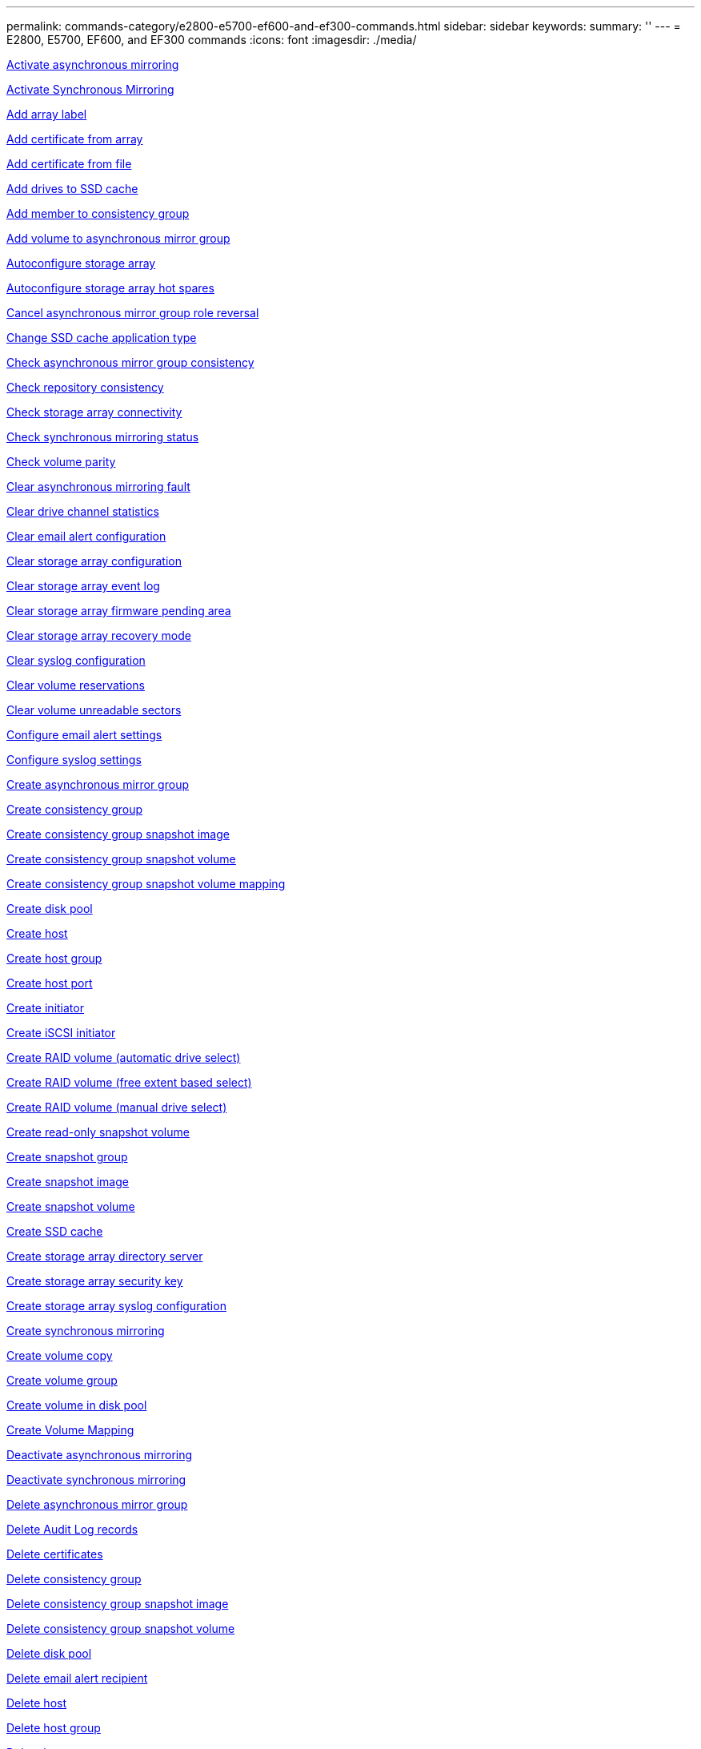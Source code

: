 ---
permalink: commands-category/e2800-e5700-ef600-and-ef300-commands.html
sidebar: sidebar
keywords:
summary: ''
---
= E2800, E5700, EF600, and EF300 commands
:icons: font
:imagesdir: ./media/



link:../commands-a-z/activate-asynchronous-mirroring.adoc[Activate asynchronous mirroring]

link:../commands-a-z/activate-synchronous-mirroring.adoc[Activate Synchronous Mirroring]

link:../commands-a-z/add-array-label.adoc[Add array label]

link:../commands-a-z/add-certificate-from-array.adoc[Add certificate from array]

link:../commands-a-z/add-certificate-from-file.adoc[Add certificate from file]

link:../commands-a-z/add-drives-to-ssd-cache.adoc[Add drives to SSD cache]

link:../commands-a-z/set-consistencygroup-addcgmembervolume.adoc[Add member to consistency group]

link:../commands-a-z/add-volume-asyncmirrorgroup.adoc[Add volume to asynchronous mirror group]

link:../commands-a-z/autoconfigure-storagearray.adoc[Autoconfigure storage array]

link:../commands-a-z/autoconfigure-storagearray-hotspares.adoc[Autoconfigure storage array hot spares]

link:../commands-a-z/stop-asyncmirrorgroup-rolechange.adoc[Cancel asynchronous mirror group role reversal]

link:../commands-a-z/change-ssd-cache-application-type.adoc[Change SSD cache application type]

link:../commands-a-z/check-asyncmirrorgroup-repositoryconsistency.adoc[Check asynchronous mirror group consistency]

link:../commands-a-z/check-repositoryconsistency.adoc[Check repository consistency]

link:../commands-a-z/check-storagearray-connectivity.adoc[Check storage array connectivity]

link:../commands-a-z/check-syncmirror.adoc[Check synchronous mirroring status]

link:../commands-a-z/check-volume-parity.adoc[Check volume parity]

link:../commands-a-z/clear-asyncmirrorfault.adoc[Clear asynchronous mirroring fault]

link:../commands-a-z/clear-alldrivechannels-stats.adoc[Clear drive channel statistics]

link:../commands-a-z/clear-emailalert-configuration.adoc[Clear email alert configuration]

link:../commands-a-z/clear-storagearray-configuration.adoc[Clear storage array configuration]

link:../commands-a-z/clear-storagearray-eventlog.adoc[Clear storage array event log]

link:../commands-a-z/clear-storagearray-firmwarependingarea.adoc[Clear storage array firmware pending area]

link:../commands-a-z/clear-storagearray-recoverymode.adoc[Clear storage array recovery mode]

link:../commands-a-z/clear-syslog-configuration.adoc[Clear syslog configuration]

link:../commands-a-z/clear-volume-reservations.adoc[Clear volume reservations]

link:../commands-a-z/clear-volume-unreadablesectors.adoc[Clear volume unreadable sectors]

link:../commands-a-z/set-emailalert.adoc[Configure email alert settings]

link:../commands-a-z/set-syslog.adoc[Configure syslog settings]

link:../commands-a-z/create-asyncmirrorgroup.adoc[Create asynchronous mirror group]

link:../commands-a-z/create-consistencygroup.adoc[Create consistency group]

link:../commands-a-z/create-cgsnapimage-consistencygroup.adoc[Create consistency group snapshot image]

link:../commands-a-z/create-cgsnapvolume.adoc[Create consistency group snapshot volume]

link:../commands-a-z/create-mapping-cgsnapvolume.adoc[Create consistency group snapshot volume mapping]

link:../commands-a-z/create-diskpool.adoc[Create disk pool]

link:../commands-a-z/create-host.adoc[Create host]

link:../commands-a-z/create-hostgroup.adoc[Create host group]

link:../commands-a-z/create-hostport.adoc[Create host port]

link:../commands-a-z/create-initiator.adoc[Create initiator]

link:../commands-a-z/create-iscsiinitiator.adoc[Create iSCSI initiator]

link:../commands-a-z/create-raid-volume-automatic-drive-select.adoc[Create RAID volume (automatic drive select)]

link:../commands-a-z/create-raid-volume-free-extent-based-select.adoc[Create RAID volume (free extent based select)]

link:../commands-a-z/create-raid-volume-manual-drive-select.adoc[Create RAID volume (manual drive select)]

link:../commands-a-z/create-read-only-snapshot-volume.adoc[Create read-only snapshot volume]

link:../commands-a-z/create-snapgroup.adoc[Create snapshot group]

link:../commands-a-z/create-snapimage.adoc[Create snapshot image]

link:../commands-a-z/create-snapshot-volume.adoc[Create snapshot volume]

link:../commands-a-z/create-ssdcache.adoc[Create SSD cache]

link:../commands-a-z/create-storagearray-directoryserver.adoc[Create storage array directory server]

link:../commands-a-z/create-storagearray-securitykey.adoc[Create storage array security key]

link:../commands-a-z/create-storagearray-syslog.adoc[Create storage array syslog configuration]

link:../commands-a-z/create-syncmirror.adoc[Create synchronous mirroring]

link:../commands-a-z/create-volumecopy.adoc[Create volume copy]

link:../commands-a-z/create-volumegroup.adoc[Create volume group]

link:../commands-a-z/create-volume-diskpool.adoc[Create volume in disk pool]

link:../commands-a-z/create-mapping-volume.adoc[Create Volume Mapping]

link:../commands-a-z/deactivate-storagearray.adoc[Deactivate asynchronous mirroring]

link:../commands-a-z/deactivate-storagearray-feature.adoc[Deactivate synchronous mirroring]

link:../commands-a-z/delete-asyncmirrorgroup.adoc[Delete asynchronous mirror group]

link:../commands-a-z/delete-auditlog.adoc[Delete Audit Log records]

link:../commands-a-z/delete-certificates.adoc[Delete certificates]

link:../commands-a-z/delete-consistencygroup.adoc[Delete consistency group]

link:../commands-a-z/delete-cgsnapimage-consistencygroup.adoc[Delete consistency group snapshot image]

link:../commands-a-z/delete-sgsnapvolume.adoc[Delete consistency group snapshot volume]

link:../commands-a-z/delete-diskpool.adoc[Delete disk pool]

link:../commands-a-z/delete-emailalert.adoc[Delete email alert recipient]

link:../commands-a-z/delete-host.adoc[Delete host]

link:../commands-a-z/delete-hostgroup.adoc[Delete host group]

link:../commands-a-z/delete-hostport.adoc[Delete host port]

link:../commands-a-z/delete-initiator.adoc[Delete initiator]

link:../commands-a-z/delete-iscsiinitiator.adoc[Delete iSCSI initiator]

link:../commands-a-z/delete-snapgroup.adoc[Delete snapshot group]

link:../commands-a-z/delete-snapimage.adoc[Delete snapshot image]

link:../commands-a-z/delete-snapvolume.adoc[Delete snapshot volume]

link:../commands-a-z/delete-ssdcache.adoc[Delete SSD cache]

link:../commands-a-z/delete-storagearray-directoryservers.adoc[Delete storage array directory server]

link:../commands-a-z/delete-storagearray-loginbanner.adoc[Delete storage array login banner]

link:../commands-a-z/delete-storagearray-syslog.adoc[Delete storage array syslog configuration]

link:../commands-a-z/delete-syslog.adoc[Delete syslog server]

link:../commands-a-z/delete-volume.adoc[Delete volume]

link:../commands-a-z/delete-volume-from-disk-pool.adoc[Delete volume from disk pool]

link:../commands-a-z/delete-volumegroup.adoc[Delete volume group]

link:../commands-a-z/diagnose-controller.adoc[Diagnose controller]

link:../commands-a-z/diagnose-controller.adoc[Diagnose controller]

link:../commands-a-z/diagnose-controller-iscsihostport.adoc[Diagnose controller iSCSI host cable]

link:../commands-a-z/diagnose-syncmirror.adoc[Diagnose synchronous mirroring]

link:../commands-a-z/disable-storagearray-externalkeymanagement-file.adoc[Disable external security key management]

link:../commands-a-z/disable-storagearray.adoc[Disable storage array feature]

link:../commands-a-z/show-storagearray-syslog.adoc[Display storage array syslog configuration]

link:../commands-a-z/show-storagearray-usersession.adoc[Display storage array user session]

link:../commands-a-z/download-drive-firmware.adoc[Download drive firmware]

link:../commands-a-z/download-tray-firmware-file.adoc[Download environmental card firmware]

link:../commands-a-z/download-storagearray-drivefirmware-file.adoc[Download storage array drive firmware]

link:../commands-a-z/download-storagearray-firmware.adoc[Download storage array firmware/NVSRAM]

link:../commands-a-z/download-storagearray-nvsram.adoc[Download storage array NVSRAM]

link:../commands-a-z/download-tray-configurationsettings.adoc[Download tray configuration settings]

link:../commands-a-z/enable-controller-datatransfer.adoc[Enable controller data transfer]

link:../commands-a-z/enable-diskpool-security.adoc[Enable disk pool security]

link:../commands-a-z/enable-storagearray-externalkeymanagement-file.adoc[Enable external security key management]

link:../commands-a-z/set-storagearray-odxenabled.adoc[Enable or disable ODX]

link:../commands-a-z/smcli-enable-autosupportfeature.adoc[Enable or disable AutoSupport at the EMW management domain level...]

link:../commands-a-z/enable-or-disable-autosupport-individual-arrays.adoc[Enable or disable AutoSupport (all individual arrays)]

link:../commands-a-z/set-storagearray-autosupportmaintenancewindow.adoc[Enable or disable AutoSupport maintenance window (for individual E2800 or E5700 arrays)]

link:../commands-a-z/smcli-enable-disable-autosupportondemand.adoc[Enable or disable the AutoSupport OnDemand feature at the EMW...]

link:../commands-a-z/set-storagearray-autosupportondemand.adoc[Enable or disable the AutoSupport OnDemand feature (for individual E2800 or E5700 arrays)]

link:../commands-a-z/smcli-enable-disable-autosupportremotediag.adoc[Enable or disable the AutoSupport OnDemand Remote Diagnostics feature at...]

link:../commands-a-z/set-storagearray-vaaienabled.adoc[Enable or disable VAAI]

link:../commands-a-z/enable-storagearray-feature-file.adoc[Enable storage array feature]

link:../commands-a-z/enable-volumegroup-security.adoc[Enable volume group security]

link:../commands-a-z/establish-asyncmirror-volume.adoc[Establish asynchronous mirrored pair]

link:../commands-a-z/export-storagearray-securitykey.adoc[Export storage array security key]

link:../commands-a-z/save-storagearray-keymanagementclientcsr.adoc[Generate Key Management Certificate Signing Request (CSR)]

link:../commands-a-z/save-controller-arraymanagementcsr.adoc[Generate web server Certificate Signing Request (CSR)]

link:../commands-a-z/import-storagearray-securitykey-file.adoc[Import storage array security key]

link:../commands-a-z/start-increasevolumecapacity-volume.adoc[Increase capacity of volume in disk pool or volume group...]

link:../commands-a-z/start-volume-initialize.adoc[Initialize thin volume]

link:../commands-a-z/download-controller-cacertificate.adoc[Install root/intermediate CA certificates]

link:../commands-a-z/download-controller-arraymanagementservercertificate.adoc[Install server signed certificate]

link:../commands-a-z/download-storagearray-keymanagementcertificate.adoc[Install storage array external key management certificate]

link:../commands-a-z/download-controller-trustedcertificate.adoc[Install trusted CA certificates]

link:../commands-a-z/load-storagearray-dbmdatabase.adoc[Load storage array DBM database]

link:../commands-a-z/recopy-volumecopy-target.adoc[Recopy volume copy]

link:../commands-a-z/recover-disabled-driveports.adoc[Recover disabled drive ports]

link:../commands-a-z/recover-volume.adoc[Recover RAID volume]

link:../commands-a-z/recover-sasport-miswire.adoc[Recover SAS port mis-wire]

link:../commands-a-z/recreate-storagearray-mirrorrepository.adoc[Re-create synchronous mirroring repository volume]

link:../commands-a-z/reduce-disk-pool-capacity.adoc[Reduce disk pool capacity]

link:../commands-a-z/create-snmpcommunity.adoc[Register SNMP community]

link:../commands-a-z/create-snmptrapdestination.adoc[Register SNMP trap destination]

link:../commands-a-z/remove-array-label.adoc[Remove array label]

link:../commands-a-z/remove-drives-from-ssd-cache.adoc[Remove drives from SSD cache]

link:../commands-a-z/remove-asyncmirrorgroup.adoc[Remove incomplete asynchronous mirrored pair from asynchronous mirror group]

link:../commands-a-z/delete-storagearray-trustedcertificate.adoc[Remove installed trusted CA certificates]

link:../commands-a-z/delete-storagearray-keymanagementcertificate.adoc[Remove installed external key management certificate]

link:../commands-a-z/delete-controller-cacertificate.adoc[Remove installed root/intermediate CA certificates]

link:../commands-a-z/remove-member-volume-from-consistency-group.adoc[Remove member volume from consistency group]

link:../commands-a-z/remove-storagearray-directoryserver.adoc[Remove storage array directory server role mapping]

link:../commands-a-z/remove-syncmirror.adoc[Remove synchronous mirroring]

link:../commands-a-z/remove-volumecopy-target.adoc[Remove volume copy]

link:../commands-a-z/remove-volume-asyncmirrorgroup.adoc[Remove volume from asynchronous mirror group]

link:../commands-a-z/remove-lunmapping.adoc[Remove volume LUN mapping]

link:../commands-a-z/set-snapvolume.adoc[Rename snapshot volume]

link:../commands-a-z/rename-ssd-cache.adoc[Rename SSD cache]

link:../commands-a-z/repair-data-parity.adoc[Repair Data Parity]

link:../commands-a-z/repair-volume-parity.adoc[Repair volume parity]

link:../commands-a-z/replace-drive-replacementdrive.adoc[Replace drive]

link:../commands-a-z/reset-storagearray-arvmstats-asyncmirrorgroup.adoc[Reset asynchronous mirror group statistics]

link:../commands-a-z/smcli-autosupportschedule-reset.adoc[Reset AutoSupport message collection schedule]

link:../commands-a-z/reset-storagearray-autosupport-schedule.adoc[Reset AutoSupport message collection schedule (for individual E2800 or E5700 arrays)]

link:../commands-a-z/reset-controller.adoc[Reset controller]

link:../commands-a-z/reset-drive.adoc[Reset drive]

link:../commands-a-z/reset-controller-arraymanagementsignedcertificate.adoc[Reset installed signed certificate]

link:../commands-a-z/reset-iscsiipaddress.adoc[Reset iSCSI IP address]

link:../commands-a-z/reset-storagearray-diagnosticdata.adoc[Reset storage array diagnostic data]

link:../commands-a-z/reset-storagearray-hostportstatisticsbaseline.adoc[Reset storage array host port statistics baseline]

link:../commands-a-z/reset-storagearray-ibstatsbaseline.adoc[Reset storage array InfiniBand statistics baseline]

link:../commands-a-z/reset-storagearray-iscsistatsbaseline.adoc[Reset storage array iSCSI baseline]

link:../commands-a-z/reset-storagearray-iserstatsbaseline.adoc[Reset storage array iSER baseline]

link:../commands-a-z/reset-storagearray-rlsbaseline.adoc[Reset storage array RLS baseline]

link:../commands-a-z/reset-storagearray-sasphybaseline.adoc[Reset storage array SAS PHY baseline]

link:../commands-a-z/reset-storagearray-socbaseline.adoc[Reset storage array SOC baseline]

link:../commands-a-z/reset-storagearray-volumedistribution.adoc[Reset storage array volume distribution]

link:../commands-a-z/resume-asyncmirrorgroup.adoc[Resume asynchronous mirror group]

link:../commands-a-z/resume-cgsnapvolume.adoc[Resume consistency group snapshot volume]

link:../commands-a-z/resume-snapimage-rollback.adoc[Resume snapshot image rollback]

link:../commands-a-z/resume-snapvolume.adoc[Resume snapshot volume]

link:../commands-a-z/resume-ssdcache.adoc[Resume SSD cache]

link:../commands-a-z/resume-syncmirror.adoc[Resume synchronous mirroring]

link:../commands-a-z/save-storagearray-autosupport-log.adoc[Retrieve an AutoSupport log (for individual E2800 or E5700 arrays)]

link:../commands-a-z/save-storagearray-keymanagementcertificate.adoc[Retrieve installed external key management certificate]

link:../commands-a-z/save-controller-cacertificate.adoc[Retrieve installed CA certificates]

link:../commands-a-z/save-controller-arraymanagementsignedcertificate.adoc[Retrieve installed server certificate]

link:../commands-a-z/save-storagearray-trustedcertificate.adoc[Retrieve installed trusted CA certificates]

link:../commands-a-z/revive-drive.adoc[Revive drive]

link:../commands-a-z/revive-snapgroup.adoc[Revive snapshot group]

link:../commands-a-z/revive-snapvolume.adoc[Revive snapshot volume]

link:../commands-a-z/revive-volumegroup.adoc[Revive volume group]

link:../commands-a-z/save-storagearray-arvmstats-asyncmirrorgroup.adoc[Save asynchronous mirror group statistics]

link:../commands-a-z/save-auditlog.adoc[Save Audit Log records]

link:../commands-a-z/save-controller-nvsram-file.adoc[Save controller NVSRAM]

link:../commands-a-z/save-drivechannel-faultdiagnostics-file.adoc[Save drive channel fault isolation diagnostic status]

link:../commands-a-z/save-alldrives-logfile.adoc[Save drive log]

link:../commands-a-z/save-ioclog.adoc[Save input output controller (IOC) dump]

link:../commands-a-z/save-storagearray-autoloadbalancestatistics-file.adoc[Save auto-load balancing statistics]

link:../commands-a-z/save-storagearray-configuration.adoc[Save storage array configuration]

link:../commands-a-z/save-storagearray-controllerhealthimage.adoc[Save storage array controller health image]

link:../commands-a-z/save-storagearray-dbmdatabase.adoc[Save storage array DBM database]

link:../commands-a-z/save-storagearray-dbmvalidatorinfo.adoc[Save storage array DBM validator information file]

link:../commands-a-z/save-storage-array-diagnostic-data.adoc[Save storage array diagnostic data]

link:../commands-a-z/save-storagearray-warningevents.adoc[Save storage array events]

link:../commands-a-z/save-storagearray-firmwareinventory.adoc[Save storage array firmware inventory]

link:../commands-a-z/save-storagearray-hostportstatistics.adoc[Save storage array host port statistics]

link:../commands-a-z/save-storagearray-ibstats.adoc[Save storage array InfiniBand statistics]

link:../commands-a-z/save-storagearray-iscsistatistics.adoc[Save storage array iSCSI statistics]

link:../commands-a-z/save-storagearray-iserstatistics.adoc[Save storage array iSER statistics]

link:../commands-a-z/save-storagearray-loginbanner.adoc[Save storage array login banner]

link:../commands-a-z/save-storagearray-performancestats.adoc[Save storage array performance statistics]

link:../commands-a-z/save-storagearray-rlscounts.adoc[Save storage array RLS counts]

link:../commands-a-z/save-storagearray-sasphycounts.adoc[Save storage array SAS PHY counts]

link:../commands-a-z/save-storagearray-soccounts.adoc[Save storage array SOC counts]

link:../commands-a-z/save-storagearray-statecapture.adoc[Save storage array state capture]

link:../commands-a-z/save-storagearray-supportdata.adoc[Save storage array support data]

link:../commands-a-z/save-alltrays-logfile.adoc[Save tray log]

link:../commands-a-z/smcli-supportbundle-schedule.adoc[Schedule automatic support bundle collection configuration]

link:../commands-a-z/set-asyncmirrorgroup.adoc[Set asynchronous mirror group]

link:../commands-a-z/set-auditlog.adoc[Set Audit Log settings]

link:../commands-a-z/set-storagearray-autosupport-schedule.adoc[Set AutoSupport message collection schedule (for individual E2800 or E5700 arrays)]

link:../commands-a-z/set-storagearray-revocationchecksettings.adoc[Set certificate revocation check settings]

link:../commands-a-z/set-consistency-group-attributes.adoc[Set consistency group attributes]

link:../commands-a-z/set-cgsnapvolume.adoc[Set consistency group snapshot volume]

link:../commands-a-z/set-controller.adoc[Set controller]

link:../commands-a-z/set-controller-dnsservers.adoc[Set controller DNS settings]

link:../commands-a-z/set-controller-hostport.adoc[Set controller host port properties]

link:../commands-a-z/set-controller-ntpservers.adoc[Set controller NTP settings]

link:../commands-a-z/set-controller-service-action-allowed-indicator.adoc[Set controller service action allowed indicator]

link:../commands-a-z/set-disk-pool.adoc[Set disk pool]

link:../commands-a-z/set-disk-pool-modify-disk-pool.adoc[Set disk pool (modify disk pool)]

link:../commands-a-z/set-tray-drawer.adoc[Set drawer service action allowed indicator]

link:../commands-a-z/set-drivechannel.adoc[Set drive channel status]

link:../commands-a-z/set-drive-hotspare.adoc[Set drive hot spare]

link:../commands-a-z/set-drive-serviceallowedindicator.adoc[Set drive service action allowed indicator]

link:../commands-a-z/set-drive-operationalstate.adoc[Set drive state]

link:../commands-a-z/set-storagearray-externalkeymanagement.adoc[Set external key management settings]

link:../commands-a-z/set-drive-securityid.adoc[Set FIPS drive security identifier]

link:../commands-a-z/set-drive-nativestate.adoc[Set foreign drive to native]

link:../commands-a-z/set-host.adoc[Set host]

link:../commands-a-z/set-hostchannel.adoc[Set host channel]

link:../commands-a-z/set-hostgroup.adoc[Set host group]

link:../commands-a-z/set-hostport.adoc[Set host port]

link:../commands-a-z/set-initiator.adoc[Set initiator]

link:../commands-a-z/set-storagearray-securitykey.adoc[Set internal storage array security key]

link:../commands-a-z/set-iscsiinitiator.adoc[Set iSCSI initiator]

link:../commands-a-z/set-iscsitarget.adoc[Set iSCSI target properties]

link:../commands-a-z/set-isertarget.adoc[Set iSER target]

link:../commands-a-z/set-snapvolume-converttoreadwrite.adoc[Set read-only snapshot volume to read/write volume]

link:../commands-a-z/set-session-erroraction.adoc[Set session]

link:../commands-a-z/set-snapgroup.adoc[Set snapshot group attributes]

link:../commands-a-z/set-snapgroup-mediascanenabled.adoc[Set snapshot group media scan]

link:../commands-a-z/set-snapgroup-increase-decreaserepositorycapacity.adoc[Set snapshot group repository volume capacity]

link:../commands-a-z/set-snapgroup-enableschedule.adoc[Set snapshot group schedule]

link:../commands-a-z/set-snapvolume-mediascanenabled.adoc[Set snapshot volume media scan]

link:../commands-a-z/set-snapvolume-increase-decreaserepositorycapacity.adoc[Set snapshot volume repository volume capacity]

link:../commands-a-z/set-volume-ssdcacheenabled.adoc[Set SSD cache for a volume]

link:../commands-a-z/set-storagearray.adoc[Set storage array]

link:../commands-a-z/set-storagearray-controllerhealthimageallowoverwrite.adoc[Set storage array controller health image allow overwrite]

link:../commands-a-z/set-storagearray-directoryserver.adoc[Set storage array directory server]

link:../commands-a-z/set-storagearray-directoryserver-roles.adoc[Set storage array directory server role mapping]

link:../commands-a-z/set-storagearray-autoloadbalancingenable.adoc[Set storage array to enable or disable Automatic Load Balancing...]

link:../commands-a-z/set-storagearray-cachemirrordataassurancecheckenable.adoc[Set storage array to enable or disable cache mirror data]

link:../commands-a-z/set-storagearray-icmppingresponse.adoc[Set storage array ICMP response]

link:../commands-a-z/set-storagearray-isnsregistration.adoc[Set storage array iSNS registration]

link:../commands-a-z/set-storagearray-isnsipv4configurationmethod.adoc[Set storage array iSNS server IPv4 address]

link:../commands-a-z/set-storagearray-isnsipv6address.adoc[Set storage array iSNS server IPv6 address]

link:../commands-a-z/set-storagearray-isnslisteningport.adoc[Set storage array iSNS server listening port]

link:../commands-a-z/set-storagearray-isnsserverrefresh.adoc[Set storage array iSNS server refresh]

link:../commands-a-z/set-storagearray-learncycledate-controller.adoc[Set storage array controller battery learn cycle]

link:../commands-a-z/set-storagearray-localusername.adoc[Set storage array local user password or SYMbol password]

link:../commands-a-z/set-storagearray-loginbanner.adoc[Set storage array login banner]

link:../commands-a-z/set-storagearray-managementinterface.adoc[Set storage array management interface]

link:../commands-a-z/set-storagearray-passwordlength.adoc[Set storage array password length]

link:../commands-a-z/set-storagearray-pqvalidateonreconstruct.adoc[Set storage array PQ validation on reconstruct]

link:../commands-a-z/set-storagearray-redundancymode.adoc[Set storage array redundancy mode]

link:../commands-a-z/set-storagearray-resourceprovisionedvolumes.adoc[Set Storage Array Resource Provisioned Volumes]

link:../commands-a-z/set-storagearray-time.adoc[Set storage array time]

link:../commands-a-z/set-storagearray-traypositions.adoc[Set storage array tray positions]

link:../commands-a-z/set-storagearray-unnameddiscoverysession.adoc[Set storage array unnamed discovery session]

link:../commands-a-z/set-storagearray-usersession.adoc[Set storage array user session]

link:../commands-a-z/set-syncmirror.adoc[Set synchronous mirroring]

link:../commands-a-z/set-target.adoc[Set target properties]

link:../commands-a-z/set-thin-volume-attributes.adoc[Set thin volume attributes]

link:../commands-a-z/set-tray-identification.adoc[Set tray identification]

link:../commands-a-z/set-tray-serviceallowedindicator.adoc[Set tray service action allowed indicator]

link:../commands-a-z/set-volumes.adoc[Set volume attributes for a volume in a disk pool...]

link:../commands-a-z/set-volume-group-attributes-for-volume-in-a-volume-group.adoc[Set volume attributes for a volume in a volume group...]

link:../commands-a-z/set-volumecopy-target.adoc[Set volume copy]

link:../commands-a-z/set-volumegroup.adoc[Set volume group]

link:../commands-a-z/set-volumegroup-forcedstate.adoc[Set volume group forced state]

link:../commands-a-z/set-volume-logicalunitnumber.adoc[Set volume mapping]

link:../commands-a-z/show-array-label.adoc[Show array label]

link:../commands-a-z/show-asyncmirrorgroup-summary.adoc[Show asynchronous mirror groups]

link:../commands-a-z/show-asyncmirrorgroup-synchronizationprogress.adoc[Show asynchronous mirror group synchronization progress]

link:../commands-a-z/show-auditlog-configuration.adoc[Show Audit Log configuration]

link:../commands-a-z/show-auditlog-summary.adoc[Show Audit Log summary]

link:../commands-a-z/show-storagearray-autosupport.adoc[Show AutoSupport configuration (for E2800 or E5700 storage arrays)]

link:../commands-a-z/show-storagearray-revocationchecksettings.adoc[Show certificate revocation check settings]

link:../commands-a-z/show-array-label.adoc[Show array label]

link:../commands-a-z/show-consistencygroup.adoc[Show consistency group]

link:../commands-a-z/show-cgsnapimage.adoc[Show consistency group snapshot image]

link:../commands-a-z/show-controller.adoc[Show controller]

link:../commands-a-z/show-controller-nvsram.adoc[Show controller NVSRAM]

link:../commands-a-z/show-iscsisessions.adoc[Show current iSCSI sessions]

link:../commands-a-z/show-diskpool.adoc[Show disk pool]

link:../commands-a-z/show-alldrives.adoc[Show drive]

link:../commands-a-z/show-drivechannel-stats.adoc[Show drive channel statistics]

link:../commands-a-z/show-alldrives-downloadprogress.adoc[Show drive download progress]

link:../commands-a-z/show-alldrives-performancestats.adoc[Show drive performance statistics]

link:../commands-a-z/show-emailalert-summary.adoc[Show email alert configuration]

link:../commands-a-z/show-allhostports.adoc[Show host ports]

link:../commands-a-z/show-controller-cacertificate.adoc[Show installed root/intermediate CA certificates summary]

link:../commands-a-z/show-storagearray-trustedcertificate-summary.adoc[Show installed trusted CA certificates summary]

link:../commands-a-z/show-replaceabledrives.adoc[Show replaceable drives]

link:../commands-a-z/show-controller-arraymanagementsignedcertificate-summary.adoc[Show signed certificate]

link:../commands-a-z/show-snapgroup.adoc[Show snapshot group]

link:../commands-a-z/show-snapimage.adoc[Show snapshot image]

link:../commands-a-z/show-snapvolume.adoc[Show snapshot volumes]

link:../commands-a-z/show-allsnmpcommunities.adoc[Show SNMP communities]

link:../commands-a-z/show-snmpsystemvariables.adoc[Show SNMP MIB II system group variables]

link:../commands-a-z/show-ssd-cache.adoc[Show SSD cache]

link:../commands-a-z/show-ssd-cache-statistics.adoc[Show SSD cache statistics]

link:../commands-a-z/show-storagearray.adoc[Show storage array]

link:../commands-a-z/show-storagearray-autoconfiguration.adoc[Show storage array auto configuration]

link:../commands-a-z/show-storagearray-cachemirrordataassurancecheckenable.adoc[Show storage array cache mirror data assurance check enable]

link:../commands-a-z/show-storagearray-controllerhealthimage.adoc[Show storage array controller health image]

link:../commands-a-z/show-storagearray-dbmdatabase.adoc[Show storage array DBM database]

link:../commands-a-z/show-storagearray-directoryservices-summary.adoc[Show storage array directory services summary]

link:../commands-a-z/show-storagearray-hostconnectivityreporting.adoc[Show storage array host connectivity reporting]

link:../commands-a-z/show-storagearray-hosttopology.adoc[Show storage array host topology]

link:../commands-a-z/show-storagearray-lunmappings.adoc[Show storage array LUN mappings]

link:../commands-a-z/show-storagearray-iscsinegotiationdefaults.adoc[Show storage array negotiation defaults]

link:../commands-a-z/show-storagearray-odxsetting.adoc[Show storage array ODX setting]

link:../commands-a-z/show-storagearray-powerinfo.adoc[Show storage array power information]

link:../commands-a-z/show-storagearray-unconfigurediscsiinitiators.adoc[Show storage array unconfigured iSCSI initiators]

link:../commands-a-z/show-storagearray-unreadablesectors.adoc[Show storage array unreadable sectors]

link:../commands-a-z/show-textstring.adoc[Show string]

link:../commands-a-z/show-syncmirror-candidates.adoc[Show synchronous mirroring volume candidates]

link:../commands-a-z/show-syncmirror-synchronizationprogress.adoc[Show synchronous mirroring volume synchronization progress]

link:../commands-a-z/show-syslog-summary.adoc[Show syslog configuration]

link:../commands-a-z/show-volume.adoc[Show thin volume]

link:../commands-a-z/show-storagearray-unconfiguredinitiators.adoc[Show unconfigured initiators]

link:../commands-a-z/show-volume-summary.adoc[Show volume]

link:../commands-a-z/show-volume-actionprogress.adoc[Show volume action progress]

link:../commands-a-z/show-volumecopy.adoc[Show volume copy]

link:../commands-a-z/show-volumecopy-sourcecandidates.adoc[Show volume copy source candidates]

link:../commands-a-z/show-volumecopy-source-targetcandidates.adoc[Show volume copy target candidates]

link:../commands-a-z/show-volumegroup.adoc[Show volume group]

link:../commands-a-z/show-volumegroup-exportdependencies.adoc[Show volume group export dependencies]

link:../commands-a-z/show-volumegroup-importdependencies.adoc[Show volume group import dependencies]

link:../commands-a-z/show-volume-performancestats.adoc[Show volume performance statistics]

link:../commands-a-z/show-volume-reservations.adoc[Show volume reservations]

link:../commands-a-z/smcli-autosupportconfig.adoc[Specify the AutoSupport delivery method]

link:../commands-a-z/start-asyncmirrorgroup-synchronize.adoc[Start asynchronous mirroring synchronization]

link:../commands-a-z/set-email-smtp-delivery-method-e2800-e5700.adoc[Specify the Email (SMTP) delivery method (for individual E2800 or E5700 arrays)]

link:../commands-a-z/set-autosupport-https-delivery-method-e2800-e5700.adoc[Specify AutoSupport HTTP(S) delivery method (for individual E2800 or E5700 arrays)]

link:../commands-a-z/start-storagearray-ocspresponderurl-test.adoc[Start OCSP server URL test]

link:../commands-a-z/start-cgsnapimage-rollback.adoc[Start consistency group snapshot rollback]

link:../commands-a-z/start-controller.adoc[Start controller trace]

link:../commands-a-z/start-diskpool-fullprovisioning.adoc[Start Disk Pool Full Provisioning]

link:../commands-a-z/start-diskpool-locate.adoc[Start disk pool locate]

link:../commands-a-z/start-drivechannel-faultdiagnostics.adoc[Start drive channel fault isolation diagnostics]

link:../commands-a-z/start-drivechannel-locate.adoc[Start drive channel locate]

link:../commands-a-z/start-drive-initialize.adoc[Start drive initialize]

link:../commands-a-z/start-drive-locate.adoc[Start drive locate]

link:../commands-a-z/start-drive-reconstruct.adoc[Start drive reconstruction]

link:../commands-a-z/start-ioclog.adoc[Start input output controller (IOC) dump]

link:../commands-a-z/start-controller-iscsihostport-dhcprefresh.adoc[Start iSCSI DHCP refresh]

link:../commands-a-z/start-secureerase-drive.adoc[Start FDE secure drive erase]

link:../commands-a-z/start-snapimage-rollback.adoc[Start snapshot image rollback]

link:../commands-a-z/start-ssdcache-locate.adoc[Start SSD cache locate]

link:../commands-a-z/start-ssdcache-performancemodeling.adoc[Start SSD cache performance modeling]

link:../commands-a-z/start-storagearray-autosupport-manualdispatch.adoc[Start Storage Array AutoSupport Manual Dispatch]

link:../commands-a-z/start-storagearray-configdbdiagnostic.adoc[Start storage array configuration database diagnostic]

link:../commands-a-z/start-storagearray-controllerhealthimage-controller.adoc[Start storage array controller health image]

link:../commands-a-z/start-storagearray-isnsserverrefresh.adoc[Start storage array iSNS server refresh]

link:../commands-a-z/start-storagearray-locate.adoc[Start storage array locate]

link:../commands-a-z/start-storagearray-syslog-test.adoc[Start storage array syslog test]

link:../commands-a-z/start-syncmirror-primary-synchronize.adoc[Start synchronous mirroring synchronization]

link:../commands-a-z/start-tray-locate.adoc[Start tray locate]

link:../commands-a-z/start-volumegroup-defragment.adoc[Start volume group defragment]

link:../commands-a-z/start-volumegroup-export.adoc[Start volume group export]

link:../commands-a-z/start-volumegroup-fullprovisioning.adoc[Start Volume Group Full Provisioning]

link:../commands-a-z/start-volumegroup-import.adoc[Start volume group import]

link:../commands-a-z/start-volumegroup-locate.adoc[Start volume group locate]

link:../commands-a-z/start-volume-initialization.adoc[Start volume initialization]

link:../commands-a-z/stop-cgsnapimage-rollback.adoc[Stop consistency group snapshot rollback]

link:../commands-a-z/stop-cgsnapvolume.adoc[Stop consistency group snapshot volume]

link:../commands-a-z/stop-diskpool-locate.adoc[Stop disk pool locate]

link:../commands-a-z/stop-drivechannel-faultdiagnostics.adoc[Stop drive channel fault isolation diagnostics]

link:../commands-a-z/stop-drivechannel-locate.adoc[Stop drive channel locate]

link:../commands-a-z/stop-drive-locate.adoc[Stop drive locate]

link:../commands-a-z/stop-drive-replace.adoc[Stop drive replace]

link:../commands-a-z/stop-consistencygroup-pendingsnapimagecreation.adoc[Stop pending snapshot images on consistency group]

link:../commands-a-z/stop-pendingsnapimagecreation.adoc[Stop snapshot group pending snapshot images]

link:../commands-a-z/stop-snapimage-rollback.adoc[Stop snapshot image rollback]

link:../commands-a-z/stop-snapvolume.adoc[Stop snapshot volume]

link:../commands-a-z/stop-ssdcache-locate.adoc[Stop SSD cache locate]

link:../commands-a-z/stop-ssdcache-performancemodeling.adoc[Stop SSD cache performance modeling]

link:../commands-a-z/stop-storagearray-configdbdiagnostic.adoc[Stop storage array configuration database diagnostic]

link:../commands-a-z/stop-storagearray-drivefirmwaredownload.adoc[Stop storage array drive firmware download]

link:../commands-a-z/stop-storagearray-iscsisession.adoc[Stop storage array iSCSI session]

link:../commands-a-z/stop-storagearray-locate.adoc[Stop storage array locate]

link:../commands-a-z/stop-tray-locate.adoc[Stop tray locate]

link:../commands-a-z/stop-volumecopy-target-source.adoc[Stop volume copy]

link:../commands-a-z/stop-volumegroup-locate.adoc[Stop volume group locate]

link:../commands-a-z/suspend-asyncmirrorgroup.adoc[Suspend asynchronous mirror group]

link:../commands-a-z/suspend-ssdcache.adoc[Suspend SSD cache]

link:../commands-a-z/suspend-syncmirror-primaries.adoc[Suspend synchronous mirroring]

link:../commands-a-z/diagnose-asyncmirrorgroup.adoc[Test asynchronous mirror group connectivity]

link:../commands-a-z/start-storagearray-autosupport-deliverytest.adoc[Test AutoSupport delivery settings (for individual E2800 or E5700 arrays)]

link:../commands-a-z/start-emailalert-test.adoc[Test email alert configuration]

link:../commands-a-z/start-storagearray-externalkeymanagement-test.adoc[Test external key management communication]

link:../commands-a-z/start-snmptrapdestination.adoc[Test SNMP trap destination]

link:../commands-a-z/start-storagearray-directoryservices-test.adoc[Test storage array directory server]

link:../commands-a-z/start-syslog-test.adoc[Test syslog configuration]

link:../commands-a-z/delete-snmpcommunity.adoc[Unregister SNMP community]

link:../commands-a-z/delete-snmptrapdestination.adoc[Unregister SNMP trap destination]

link:../commands-a-z/set-snmpcommunity.adoc[Update SNMP community]

link:../commands-a-z/set-snmpsystemvariables.adoc[Update SNMP MIB II system group variables]

link:../commands-a-z/set-snmptrapdestination-trapreceiverip.adoc[Update SNMP trap destination]

link:../commands-a-z/set-storagearray-syslog.adoc[Update storage array syslog configuration]

link:../commands-a-z/validate-storagearray-securitykey.adoc[Validate storage array security key]
